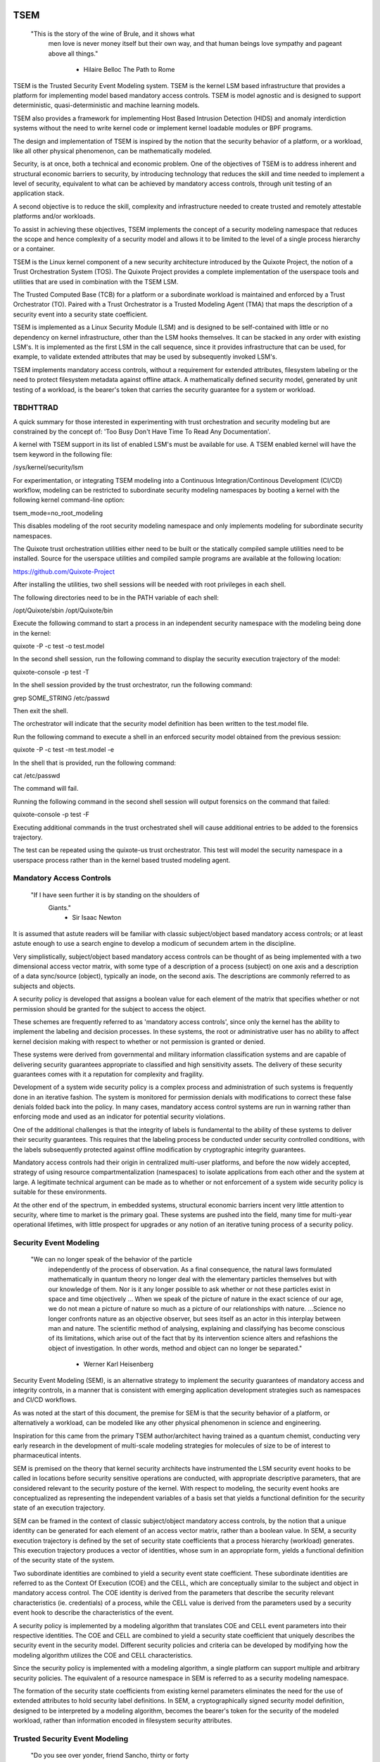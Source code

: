 ====
TSEM
====

	"This is the story of the wine of Brule, and it shows what
	 men love is never money itself but their own way, and
	 that human beings love sympathy and pageant above all
	 things."
				- Hilaire Belloc
				  The Path to Rome

TSEM is the Trusted Security Event Modeling system.  TSEM is the
kernel LSM based infrastructure that provides a platform for
implementing model based mandatory access controls.  TSEM is model
agnostic and is designed to support deterministic, quasi-deterministic
and machine learning models.

TSEM also provides a framework for implementing Host Based Intrusion
Detection (HIDS) and anomaly interdiction systems without the need to
write kernel code or implement kernel loadable modules or BPF
programs.

The design and implementation of TSEM is inspired by the notion that
the security behavior of a platform, or a workload, like all other
physical phenomenon, can be mathematically modeled.

Security, is at once, both a technical and economic problem.  One of
the objectives of TSEM is to address inherent and structural economic
barriers to security, by introducing technology that reduces the skill
and time needed to implement a level of security, equivalent to what
can be achieved by mandatory access controls, through unit testing of
an application stack.

A second objective is to reduce the skill, complexity and
infrastructure needed to create trusted and remotely attestable
platforms and/or workloads.

To assist in achieving these objectives, TSEM implements the concept
of a security modeling namespace that reduces the scope and hence
complexity of a security model and allows it to be limited to the
level of a single process hierarchy or a container.

TSEM is the Linux kernel component of a new security architecture
introduced by the Quixote Project, the notion of a Trust Orchestration
System (TOS).  The Quixote Project provides a complete implementation
of the userspace tools and utilities that are used in combination
with the TSEM LSM.

The Trusted Computed Base (TCB) for a platform or a subordinate
workload is maintained and enforced by a Trust Orchestrator (TO).
Paired with a Trust Orchestrator is a Trusted Modeling Agent (TMA)
that maps the description of a security event into a security state
coefficient.

TSEM is implemented as a Linux Security Module (LSM) and is designed
to be self-contained with little or no dependency on kernel
infrastructure, other than the LSM hooks themselves.  It can be
stacked in any order with existing LSM's.  It is implemented as the
first LSM in the call sequence, since it provides infrastructure that
can be used, for example, to validate extended attributes that may be
used by subsequently invoked LSM's.

TSEM implements mandatory access controls, without a requirement for
extended attributes, filesystem labeling or the need to protect
filesystem metadata against offline attack.  A mathematically defined
security model, generated by unit testing of a workload, is the
bearer's token that carries the security guarantee for a system or
workload.

TBDHTTRAD
=========

A quick summary for those interested in experimenting with trust
orchestration and security modeling but are constrained by the concept
of: 'Too Busy Don't Have Time To Read Any Documentation'.

A kernel with TSEM support in its list of enabled LSM's must be
available for use.  A TSEM enabled kernel will have the tsem keyword
in the following file:

/sys/kernel/security/lsm

For experimentation, or integrating TSEM modeling into a Continuous
Integration/Continous Development (CI/CD) workflow, modeling can be
restricted to subordinate security modeling namespaces by booting a
kernel with the following kernel command-line option:

tsem_mode=no_root_modeling

This disables modeling of the root security modeling namespace and
only implements modeling for subordinate security namespaces.

The Quixote trust orchestration utilities either need to be built or
the statically compiled sample utilities need to be installed.  Source
for the userspace utilities and compiled sample programs are available
at the following location:

https://github.com/Quixote-Project

After installing the utilities, two shell sessions will be needed with
root privileges in each shell.

The following directories need to be in the PATH variable of each shell:

/opt/Quixote/sbin
/opt/Quixote/bin

Execute the following command to start a process in an independent
security namespace with the modeling being done in the kernel:

quixote -P -c test -o test.model

In the second shell session, run the following command to display the
security execution trajectory of the model:

quixote-console -p test -T

In the shell session provided by the trust orchestrator, run the
following command:

grep SOME_STRING /etc/passwd

Then exit the shell.

The orchestrator will indicate that the security model definition has
been written to the test.model file.

Run the following command to execute a shell in an enforced security
model obtained from the previous session:

quixote -P -c test -m test.model -e

In the shell that is provided, run the following command:

cat /etc/passwd

The command will fail.

Running the following command in the second shell session will output
forensics on the command that failed:

quixote-console -p test -F

Executing additional commands in the trust orchestrated shell will
cause additional entries to be added to the forensics trajectory.

The test can be repeated using the quixote-us trust orchestrator.
This test will model the security namespace in a userspace process
rather than in the kernel based trusted modeling agent.

Mandatory Access Controls
=========================

	"If I have seen further it is by standing on the shoulders of
	 Giants."
				- Sir Isaac Newton

It is assumed that astute readers will be familiar with classic
subject/object based mandatory access controls; or at least astute
enough to use a search engine to develop a modicum of secundem artem
in the discipline.

Very simplistically, subject/object based mandatory access controls
can be thought of as being implemented with a two dimensional access
vector matrix, with some type of a description of a process (subject)
on one axis and a description of a data sync/source (object),
typically an inode, on the second axis.  The descriptions are
commonly referred to as subjects and objects.

A security policy is developed that assigns a boolean value for each
element of the matrix that specifies whether or not permission should
be granted for the subject to access the object.

These schemes are frequently referred to as 'mandatory access
controls', since only the kernel has the ability to implement the
labeling and decision processes.  In these systems, the root or
administrative user has no ability to affect kernel decision making
with respect to whether or not permission is granted or denied.

These systems were derived from governmental and military information
classification systems and are capable of delivering security
guarantees appropriate to classified and high sensitivity assets.  The
delivery of these security guarantees comes with it a reputation for
complexity and fragility.

Development of a system wide security policy is a complex process and
administration of such systems is frequently done in an iterative
fashion.  The system is monitored for permission denials with
modifications to correct these false denials folded back into the
policy.  In many cases, mandatory access control systems are run in
warning rather than enforcing mode and used as an indicator for
potential security violations.

One of the additional challenges is that the integrity of labels is
fundamental to the ability of these systems to deliver their security
guarantees.  This requires that the labeling process be conducted
under security controlled conditions, with the labels subsequently
protected against offline modification by cryptographic integrity
guarantees.

Mandatory access controls had their origin in centralized multi-user
platforms, and before the now widely accepted, strategy of using
resource compartmentalization (namespaces) to isolate applications
from each other and the system at large.  A legitimate technical
argument can be made as to whether or not enforcement of a system wide
security policy is suitable for these environments.

At the other end of the spectrum, in embedded systems, structural
economic barriers incent very little attention to security, where time
to market is the primary goal.  These systems are pushed into the
field, many time for multi-year operational lifetimes, with little
prospect for upgrades or any notion of an iterative tuning process of
a security policy.

Security Event Modeling
=======================

	"We can no longer speak of the behavior of the particle
	 independently of the process of observation. As a final
	 consequence, the natural laws formulated mathematically in
	 quantum theory no longer deal with the elementary particles
	 themselves but with our knowledge of them. Nor is it any
	 longer possible to ask whether or not these particles exist in
	 space and time objectively ... When we speak of the picture of
	 nature in the exact science of our age, we do not mean a
	 picture of nature so much as a picture of our relationships
	 with nature.  ...Science no longer confronts nature as an
	 objective observer, but sees itself as an actor in this
	 interplay between man and nature. The scientific method of
	 analysing, explaining and classifying has become conscious of
	 its limitations, which arise out of the fact that by its
	 intervention science alters and refashions the object of
	 investigation. In other words, method and object can no longer
	 be separated."
				- Werner Karl Heisenberg

Security Event Modeling (SEM), is an alternative strategy to implement
the security guarantees of mandatory access and integrity controls, in
a manner that is consistent with emerging application development
strategies such as namespaces and CI/CD workflows.

As was noted at the start of this document, the premise for SEM is
that the security behavior of a platform, or alternatively a workload,
can be modeled like any other physical phenomenon in science and
engineering.

Inspiration for this came from the primary TSEM author/architect
having trained as a quantum chemist, conducting very early research in
the development of multi-scale modeling strategies for molecules of
size to be of interest to pharmaceutical intents.

SEM is premised on the theory that kernel security architects have
instrumented the LSM security event hooks to be called in locations
before security sensitive operations are conducted, with appropriate
descriptive parameters, that are considered relevant to the security
posture of the kernel.  With respect to modeling, the security event
hooks are conceptualized as representing the independent variables of
a basis set that yields a functional definition for the security state
of an execution trajectory.

SEM can be framed in the context of classic subject/object mandatory
access controls, by the notion that a unique identity can be generated
for each element of an access vector matrix, rather than a boolean
value.  In SEM, a security execution trajectory is defined by the set
of security state coefficients that a process hierarchy (workload)
generates.  This execution trajectory produces a vector of identities,
whose sum in an appropriate form, yields a functional definition of
the security state of the system.

Two subordinate identities are combined to yield a security event
state coefficient.  These subordinate identities are referred to as
the Context Of Execution (COE) and the CELL, which are conceptually
similar to the subject and object in mandatory access control.  The
COE identity is derived from the parameters that describe the security
relevant characteristics (ie. credentials) of a process, while the
CELL value is derived from the parameters used by a security event
hook to describe the characteristics of the event.

A security policy is implemented by a modeling algorithm that
translates COE and CELL event parameters into their respective
identities.  The COE and CELL are combined to yield a security state
coefficient that uniquely describes the security event in the security
model.  Different security policies and criteria can be developed by
modifying how the modeling algorithm utilizes the COE and CELL
characteristics.

Since the security policy is implemented with a modeling algorithm, a
single platform can support multiple and arbitrary security policies.
The equivalent of a resource namespace in SEM is referred to as a
security modeling namespace.

The formation of the security state coefficients from existing kernel
parameters eliminates the need for the use of extended attributes to
hold security label definitions.  In SEM, a cryptographically signed
security model definition, designed to be interpreted by a modeling
algorithm, becomes the bearer's token for the security of the modeled
workload, rather than information encoded in filesystem security
attributes.

Trusted Security Event Modeling
===============================

	"Do you see over yonder, friend Sancho, thirty or forty
	 hulking giants?  I intend to do battle with them and slay
	 them."
				- Don Quixote

In TSEM, the modeling algorithm is implemented in an entity known as a
Trusted Modeling Agent (TMA), in a 'trusted' environment where
modeling is immune from modification or alteration by any activity on
the platform or in a workload.  The notion of a TMA provides a
framework for such things as next generation security co-processors
that extend functionality beyond what is defined by the concept of a
Trusted Platform Module (TPM).

In addition to providing an attestation of an execution trajectory, a
TMA, in contrast to a TPM, has the ability to advise an operating
system on whether or not an event being modeled is consistent with the
security model that is being enforced.  In this manner, it introduces
a prospective rather than a retrospective trust model.

TSEM is designed to support Trust Orchestration Systems (TOS).  In a
TOS, the trust orchestrators are supervisory programs that run
workloads in independent security modeling namespaces , enforcing a
workload specific security model.  Each trust orchestrator is paired
with a 'trusted partner TMA', known as a Sancho, that implements the
workload specific modeling algorithm.

The root of trust for a security modeling namespace is based on where
the TMA instance is implemented.  As an example, the Quixote TOS
implementation currently offers orchestrators for the following TMA
execution localities:

- Kernel.

- Userspace process.

- SGX enclave.

- Xen stub domain.

- Micro-controller.

This partitioning of trust results in the concept of security modeling
namespaces being referred to as internally or externally modeled.  A
TMA implementation run in the kernel is referred to as an internally
modeled namespace; TMA's run outside of the kernel are referred to as
an externally modeled namespace.

The TMA, regardless of locality, is responsible for processing the
characteristics that describe a security event, computing the identity
for the COE and CELL and then combining these two identities to create
a security state coefficient.  With respect to modeling theory, the
coefficient is a task specific value representing the event in a
security model.

TSEM is dispassionate with respect to the type of algorithm that is
implemented.  The processing of the security event characteristics and
their conversion to security coefficients, is driven by the security
model/policy that will be implemented for the workload.  The
architecture is designed to support security modeling algorithms that
are either deterministic or embrace approximations, stochastic
inference and machine learning algorithms in response to specific
workload, platform or device requirements.

A security model, to be enforced by a trust orchestrator, is
implemented by providing the TMA with a set of security state
coefficients that are to be observed.  A TMA processes the
characteristics of a security event and converts the characteristics
to a security state coefficient that is evaluated against the
coefficients provided to the TMA as the reference security model for a
workload.

A security event that translates to one of the provided 'good'
coefficients, will cause the TMA to indicate to the trust orchestrator
that the process is to be allowed to run as a trusted process.  A
security event that does not map to a known good coefficient, results
in the trust orchestrator designating that the process be labeled as
an untrusted process.

Trust orchestrators and their associated TMA's, are designed to
support signed security models.  This results in the elimination of
the requirement to verify or appraise extended attributes and other
measures currently required to protect labeled security systems or
filesystem metadata against offline attacks.

The use of a cryptographic hash function to generate the security
coefficient results in the definition of very specific security
behaviors, that are sensitive to any variation in their
characteristics.  Any offline modifications to files will result in a
coefficient that is inconsistent with a signed model provided to a
TMA.

In order to support the development of TSEM based security models, a
TMA is designed to run in one of the following three modes:

- Free modeling.

- Sealed.

- Enforcing.

In a free modeling configuration, the TMA adds the security state
coefficient for the characteristics of a security event to the current
set of known good states.  In addition, the description of the
security event is retained as a member of the security execution
trajectory for the model.  This mode is used, in combination with unit
testing of a workload, to generate a security model for subsequent
enforcement.

Placing a TMA in 'sealed' mode implies that any subsequent security
coefficients, that do not map into a known security state, are to be
considered 'forensic' violations to the security state of the model.

This mode is designed to provide the ability to either fine tune a
model or provide early warning of a potential attempt to subvert the
security status of a workload.  The characteristics of the violating
event are registered in the forensics trajectory of the model for use
in subsequent evaluation of the violating event and/or model
refinement.

Placing a TMA model in 'enforcing' status implies that the model is in
a sealed state and any subsequent violations to the model will result
in the violating process being placed in untrusted status and a
permissions violation returned to the task invoking the security
event.

Process and Platform Trust Status
=================================

A fundamental concept in TSEM is the notion of providing a precise
definition for what it means for a platform or workload to be trusted.
A trusted platform or workload is one where there has not been an
attempt by a process to execute a security relevant event that does
not map into a known security state coefficient.

The process trust status is a characteristic of the process that is
passed to any subordinate processes that are descendants of that
process.  Once a process is tagged as untrusted, that characteristic
cannot be removed from the process.  In a 'fruit from the poisoned
vine' paradigm, all subordinate processes created by an untrusted
process are untrusted as well.

On entry into each TSEM security event handler, the trust status of a
process is checked before an attempt to model the event is made.  An
attempt to execute a security event by an untrusted process will cause
the event, and its characteristics, to be logged.  The return status
of the hook will be determined by the enforcement state of the model.
A permission denial is only returned if the TMA is running in
enforcing mode.

If the platform running the TSEM LSM has a TPM, the hardware aggregate
value is computed at the time that TSEM is initialized.  This hardware
aggregate value is the linear extension sum over Platform
Configuration Registers (PCR's) 0 through 7.  This is the same
aggregate value that is computed by the Integrity Measurement
Architecture (IMA) and is the industry standard method of providing an
evaluation measurement of the hardware platform state.

Internally modeled namespaces have the hardware aggregate measurement
included as the first event in the security model.  Externally modeled
namespaces export the hardware aggregate value to the TMA for
inclusion as the first event of the model maintained by the external
TMA.

The root security model extends each security state coefficient into a
PCR.  The default PCR is 11 but is configurable through the kernel
compilation configuration process.  The use of a separate PCR from IMA
allows hardware based TSEM measurements to coexist with IMA
measurement values.  This hardware measurement value is designed to
allow attestation to the hardware state that the root model is running
in.

TSEM is designed to support a philosophy where the root security
modeling namespace will be a minimum Trusted Computing Base
implementation that will only be running trust orchestrators and any
other infrastructure needed to support running workloads in
subordinate security namespaces.

The subordinate security modeling namespaces are designed to decrease
model complexity in order to support a single functional value
describing the 'known good' security state of a subordinate security
workload.  Subordinate security modeling namespaces are
non-hierarchical, ie. a security modeling namespace cannot itself
parent an additional security modeling namespace.

The Linux TSEM Implementation
=============================

	"Sometimes the questions are complicated and the answers are
	 simple."
				- Dr. Seuss

The Linux TSEM implementation is deliberately simplistic and consists
of the following two generic components:

- Security modeling namespace and security event export functionality.

- Internal trusted modeling agent implementation.

The security modeling namespace and export functionality is designed
to be generic infrastructure that allows security namespaces to be
created that are either internally or externally modeled.  The TSEM
implementation does not pose any constraints on what type of modeling
can or should be implemented in these namespaces.

On the theory that security event handlers represent all of the
security relevant action points in the kernel, any security or
integrity model can be implemented using the TSEM infrastructure.

For example, a basic file integrity model could be implemented by a
TMA that maps the digests of files accessed, or mapped executable, by
the root user as the security state coefficients.  The Quixote
userspace tools has an example of such a model implemented as a TSEM
loadable module.

A primary intent of the Linux TSEM implementation is to provide a
generic method for implementing security policy in userspace rather
than the kernel.  This is consistent with what has been the historic
understanding in Linux architecture, that policy decisions should be
delegated, when possible, to userspace rather than to kernel based
implementations.

The model is extremely simplistic; a TMA interprets a security event
and its characteristics and advises whether or not the kernel should
designate the process as trusted or untrusted after event processing
is complete.

The following sections discuss various aspects of the infrastructure
used to implement this architecture.

Internal vs external modeling
-----------------------------

When a TSEM security modeling namespace is created, a designation is
made as to whether the namespace is to be internally or externally
modeled.

In an internally modeled namespace, the security event handlers pass the
event type and its characteristics to the designated internal trusted
modeling agent.  The agent provides the permission value for the
security event handler to return as the result of the event and sets
the trust status of the process executing the event.

In an externally modeled namespace, the event type and parameters are
exported to userspace for processing by a trust orchestrator with an
associated TMA.  The trust orchestrator communicates the result of the
modeling back to the kernel to support the setting of the process
trust status.

The exception to this model are for security event handlers that are
called in atomic, ie. non-sleeping context.  The export of these
security event descriptions are done asynchronously in order to avoid
having the TSEM implementation attempt to sleep in atomic context
while the userspace trust orchestrator is scheduled for execution.

It is up to the trust orchestrator and its security policy to
determine how it handles events that violate the security model being
enforced in this model.  The Quixote trust orchestrators shut down the
entire workload running in the security namespace if an asynchronously
modeled event violates the security model being enforced and the model
is running in enforcing mode.

Internally modeled domains are able to provide immediate interception
and modification of the trust status of a process that is violating
the security model.  This has implications for the root security
namespace that is running on a system with a TPM, since the security
event coefficients are logged to the Platform Configuration Register
that is being used by TSEM.

Issuing the TPM transaction would cause the process to attempt to
sleep while it waits for the TPM command to complete.  In order to
address this issue, the TPM transactions are deferred to an ordered
workqueue for execution.  The use of an ordered workqueue maintains
the time dependency of the security coefficients being registered.

In order to handle modeling of security events in atomic context, the
TSEM implementation maintains caches (magazines) of structures that
are needed to implement the modeling and export of events.  The size
of this cache can be configured independently for each individual
security modeling namespace that is created.  The default
implementation is for a cache size of 32 for internally modeled
namespaces and 128 for externally modeled namespaces.

By default the root security namespace uses a cache size of 128.  This
value can be configured by the 'tsem_cache' kernel command-line
parameter to an alternate value.

Trust Orchestrator/Process authentication
~~~~~~~~~~~~~~~~~~~~~~~~~~~~~~~~~~~~~~~~~

The process identifier values (PID's) that are exported in the
security event descriptions are the unique global PID values, not the
value as seen through the lens of a PID namespace.

PID values are, by default, not considered to be a stable identifier
between the kernel and userspace.  In the case of TSEM external
modeling, the threat model for a namespace is whether or not an
adversarial process, running in either the root security modeling
namespace or another subordinate security modeling namespace, can kill
a process that is being orchestrated and substitute an alternate
process with an identical PID value.

The suggested threat model would be that the orchestrator would set
the trust status of the adversarial process rather than the one that
had emitted the security event characteristics.  The threat interval
is the latency time required for the processing of the security event
description by the trust orchestrator and its associated TMA.

Exploiting this theoretical race is extremely complex and requires an
in depth understanding of the TSEM architecture.  Rather than discuss
the conditions that must be met and their implications, this
discussion will first focus on the generic threat model and its
generic utility to an adversary followed by a treatment of the
mechanisms that TSEM implements in order to mitigate this threat.

In short, a process in an adversarial security modeling namespace
would want to execute security events that are barred from its
security model with the hope of having them approved by an alternate
namespace.

A process waiting for the external modeling of a security event
description can only be placed back into run state by two methods:
reception of a fatal signal or the TRUST_PENDING status bit being
cleared from its TSEM specific task control structure by a trust
orchestrator.

If a process being evaluated receives a fatal signal, its trust status
will be set to untrusted and an error will be returned to the trust
orchestrator.  The error would cause a trust violation to be
registered for the workload.  In addition, the evaluation of the event
would be terminated, so a replacement process would not receive an
incorrect trust assessment for an event that was initiated by its
predecessor.

The second issue that limits the utility of a PID substitution attack
is that from the point of substitution forward it would place the
replacement process in the context of the security model that the
trust orchestrator is enforcing.  As a result, a substituted process
would not be allowed to exhibit any security behaviors inconsistent
with the model being enforced.

If an attempt to exploit this race would be considered, an adversarial
process would have to force the termination of a process in the target
namespace and then fork and exit a process a sufficient number of
times in order to have a process under its control match the PID value
of the process that was waiting for an orchestration response.

Measured modeling latency times for a trust orchestrator running the
deterministic Quixote TMA in userspace, on current generation x86_64
hardware, averages 170 micro-seconds.  In a worst case scenario from
the perspective of an adversary, there would be a need to force the
termination of the target process and then fork and execute a
sufficient number of times to force the PID collision during this time
interval.

As a generic protection, TSEM in the tsem_task_kill() handler, blocks
the notion of 'cross-model' signals, ie. a signal originating from an
external security modeling namespace.  This would require the
adversary to reliably force a process termination through a mechanism
other than signaling, for example, through the OOM killer whose signal
transmission would not be blocked by this policy control.

When a subordinate security modeling namespace is created, the id
number of the namespace is registered in the tsem_task structure of
the trust orchestrator that is creating the namespace.  The TSEM
driver will refuse to honor control plane requests affecting the trust
status of a process whose trust orchestrator security namespace id
does not match the namespace identifier of the process that it is
being asked to act on.

As an additional protection, TSEM uses an authentication strategy that
allows a process running in a security modeling namespace to verify
that a control request is coming from the trust orchestrator that
initiated the namespace the process is running in.  As part of the
setup of a security modeling namespace, a trust orchestrator is
required to provide an ASCII hexadecimally encoded authentication key
that matches the length of a digest value of cryptographic hash
function being used to generate security state coefficient in the
security modeling namespace.  This authentication key must be provided
by the trust orchestrator for every subsequent control plane request.

The process that is being transferred to a subordinate security
modeling namespace generates a second random key that is hashed with
the authentication key provided by the trust orchestrator, using the
hash function that has been defined for the security namespace.  The
resultant digest value is compared to a list of authentication keys
for all currently executing namespaces.  The selection of the second
random key is repeated until a globally unique key is generated.

This randomly generated authentication key is stored in the tsem_task
structure of the process and propagated to any subsequent processes
that are created in the namespace.  The hash product of this key and
the orchestration authentication key, ie. the globally unique key, is
placed in the tsem_task control structure of the orchestration
process.

When a control plane request is received, the authentication key
provided by the trust orchestrator is used to re-generate an
authentication key based on the randomly generated namespace key held
by the process whose trust status is being updated.  The generated
authentication key is compared to the key in the tsem_task structure
of the process issuing the orchestration call.  The control plane will
refuse to honor a control plane request if the call specific key that
is generated does not match the key generated at the time the security
namespace was created.

Event modeling
--------------

The generation of security state coefficients is a functional process
that uses a cryptographic hash function for the creation of the
individual identity mappings that contribute to the generation of the
security state coefficient.

TSEM can use any cryptographic hash function available to the Linux
kernel for this purpose.  The hash function to be used for a security
modeling namespace is specified as a parameter to the namespace
creation process.

By default, the root security namespace uses sha256.  This value can
be modified through the tsem_digest kernel command-line parameter.

Since TSEM is active before the kernel has the ability to load
modules, the root modeling domain must be a cryptographic hash
function that is statically compiled into the kernel.  By default the
TSEM configuration selects for the presence of the sha256 hash
function.

TSEM security event modeling is based on the following functional
definition for a security event coefficient:

Coeff = HF(HF(EVENT_ID) || PTASK_ID || TASK_ID || HF(COE) || HF(CELL))

	Where:
		Coeff	 = A security state coefficient that is equal
			   in length to the digest value of the
			   cryptographic hash function in use for the
			   security modeling namespace.

		HF	 = Security namespace specific hash function.

		||       = Concatenation operator.

		EVENT_ID = The ASCII name of event.

		PTASK_ID = The TASK_ID of the parent process of the
			   process represented by TASK_ID.

		TASK_ID  = The process specific identity of the
			   executable code that is calling the security
			   event handler.

		COE      = Characteristics of the context of execution
			   of the event.

		CELL	 = Characteristics of the LSM event that is being
			   modeled.

Workload or platform specific security state coefficient definitions
are generated by a TMA, using the COE or CELL characteristics that are
considered relevant for the model being implemented.  These
coefficients are used to determine whether or not an event should lead
to the process being considered trusted or untrusted.

The TASK_ID component of the function above is important with respect
to the generation of the security state coefficients.  The notion of a
task identity serves to link the concepts of system integrity and
security access control.

The TASK_ID is defined by the following function:

TASK_ID = HF(HF(EVENT) || PTASK_ID || NULL_ID || HF(COE) || HF(CELL))

	Where:
		TASK_ID	  = The executable identity of the process
			    expressed as a digest value of length
			    equal to the cryptographic hash function
			    the security modeling namespace is using.

		HF	  = Security namespace specific hash function.

		||        = Concatenation operator.

		EVENT	  = The string "bprm_committed_creds".

		PTASK_ID  = The TASK_ID of the parent process of the
			    process whose TASK_ID is being generated.

		NULL_ID	  = A buffer of null bytes equal to the digest
			    size of the hash function being used for
			    the namespace.

		COE	  = Characteristics of the context of execution
			    calling the bprm_committed_creds LSM hook.

		CELL	  = The characteristics of the file provided
			    by the linux_binprm structure passed to
			    the security_bprm_committed_creds handler.

An attentive reader will quickly conclude, correctly, that the TASK_ID
function generates an executable specific security coefficient for the
bprm_committed_creds security hook.  The generative function for the
TASK_ID is the same as the standard security state coefficient; with
the exception that the task identity is replaced with a 'null id',
consisting of the number of null bytes in the digest size of the
namespace specific hash function.

One of the CELL characteristics used in the computation of the task
identity is the digest of the executable file.  Modifying an
executable, or attempting to execute a binary not considered in the
security model, will result in an alteration of the task identity that
propagates to the generation of invalid state coefficients.

The task identity is saved in the TSEM specific task structure and is
used to compute the state coefficients for any security events that
the task subsequently executes.  As noted in the previous paragraph,
incorporating the TASK_ID into the computation of security state
coefficients results in the security state coefficient values becoming
specific to the corpus of executable code that initiated a process.
This affords a very high degree of specificity with respect to the
security models that can be implemented.

As was demonstrated in the TBDHTTRAD section, in contrast to standard
digest based controls, TSEM will discriminate the following commands
as different events/coefficients in a security model:

cat /etc/shadow

grep something /etc/shadow

while read input
do
	echo $input;
done < /etc/shadow

An important, and perhaps subtle issue to note, is how these events
result in the change of process trust status.  In the first two cases,
if access to the /etc/shadow file is not permitted by the operative
security model, the cat and grep process will become untrusted.

In the third example, the shell process itself would become untrusted.
This would cause any subsequent attempts to execute a binary to be
considered untrusted events, even if access to the binary is a
permitted coefficient in the model.

The integration of the PTASK_ID in the generation of the security
state coefficients causes the coefficients to be dependent on the
chain of execution of executable code.  This concept generates
extremely specific security coefficients that yield the high
sensitivity of TSEM based security models.

For example, consider the following chain of execution:

init/systemd -> sshd -> bash

init/systemd -> getty -> bash

Even if the COE characteristics (credentials) of the two bash
processes are identical, the security coefficients generated by the
two bash shells will be different.  This is secondary to the fact that
the TASK_ID of the two bash processes will be different by virtue of
the fact that the first bash process will have a PTASK_ID that
represents the TASK_ID of the ssh process, while the second process
will have a PTASK_ID that represents the TASK_ID of the getty process.

This generative functions provides a framework for modeling that
yields very precise tracking of security relevant events.  This is
significant with respect to detecting and addressing adversarial
techniques such as Living Off The Land (LOTL).

Since the modeling operates at the level of a mandatory security
control, these permission denials would occur even if the process is
running with classic root privilege levels.  This is secondary to the
notion that security and trust status are invested in the trust
orchestrator and ultimately the TMA.

From a hardware perspective, this is important with respect to the
notion of a TMA being a model for a successor to the TPM.  From a
system trust or integrity perspective, a TPM is designed to provide a
retrospective assessment of the actions that have occurred on a
platform.  A verifying party uses the TPM event log and a PCR based
summary measurement, to verify what actions have occurred on the host,
in order to allow a determination of whether or not the platform
should be 'trusted'.

In contrast, a TSEM/TMA based system enforces, on a real time basis,
that a platform or workload remains in a trusted state.  Security
relevant actions cannot be conducted unless the TMA authorizes the
actions as being trusted.

This is particularly important with respect to embedded systems.  A
TPM based architecture would not prevent a system from having its
trust status altered.  Maintaining the system in a trusted state would
require attestation polling of the system, and presumably, executing
actions if the platform has engaged in untrusted behavior.

Conversely, a trust orchestrated software implementation enforces that
a system or workload remain in a security/trust state that it's
security model was unit tested to.

Security model functional definitions
-------------------------------------

Previously, classic trusted system implementations supported the
notion of the 'measurement' of the system.  The measurement is the
value of a linear extension function of all the security relevant
actions recorded by a trust measurement system such as IMA.

In TPM based trust architectures, this measurement is maintained in a
PCR.  A measurement value is submitted to the TPM that extends the
current measurement using the following formula:

MEASUREMENT = HF(CURRENT || NEW)

	Where:
		MEASUREMENT = The new measurement value to be maintained
			      in the register for the system.

		HF	    = A cryptographic hash function supported
			      by the TPM device.

		||	    = Concatenation operator.

		CURRENT     = The current measurement value.

		NEW	    = A new measurement value to be added to
			      the current measurement.

The use of a cryptographic function produces a non-commutative sum
that can be used to verify the integrity of a series of measurements.
With respect to security modeling theory, this can be thought of as a
'time-dependent' measurement of the system.  Stated more simply, the
measurement value is sensitive to the order in which the measurements
were made.

In systems such as IMA, the measurement value reflects the sum of
digest values of what are considered to be security critical entities,
most principally, files that are accessed or memory that is mapped
executable, based on various policies.

In TSEM based TMA's, the measurement of a security modeling namespace
is the sum of the unique security state coefficients generated by the
security model being enforced.  As previously noted, on systems with a
TPM, the root security modeling namespace measurement is maintained by
default in PCR 11 or the PCR that was selected at kernel configuration
time.

The challenge associated with classic integrity measurements is the
time dependent nature of using a non-commutative summing function.
The almost universal embrace of SMP based hardware architectures, in
addition to standard kernel task scheduling issues, makes the
measurement values non-deterministic.  This requires a verifying party
to evaluate an event log, verified by a measurement value, to
determine whether or not the system is in a security appropriate or
trusted state.

TSEM addresses this issue by implementing a strategy designed to
produce a single functional value that represents the functional
security state of a model.  This allows a TMA to attest to the
trust/security status of a platform or workload by signing this
singular value and presenting it to a verifying party.

In TSEM nomenclature, this functional value is referred to as the
'state' of the model.  The attestation model is to use trust
orchestrators to generate the state value of a workload by unit
testing.  This state value can be packaged with a utility or container
to represent a summary trust characteristic that can be attested by a
TMA, eliminating the need for a verifying partner to review and verify
an event log.

TMA's implement this architecture by maintaining a single instance
vector of the set of unique security state coefficients that have been
experienced in a security modeling namespace.  The state measurement
is generated by sorting the security state coefficient vector in
big-endian hash format and then generating a standard linear extension
measurement over this new vector.

Any security event that generates an associated state coefficient that
is not in the model will resulted in a perturbed state function value.
That perturbed value would be interpreted by a verifying party as an
indication of an untrusted system.

Since the TMA maintains the security event descriptions in time
ordered form, the option to provide a classic event log and
measurement are preserved and available.  Extensive experience in the
development of TSEM modeled systems has demonstrated the superiority
of state value interpretation over classic measurement schemes.

A TMA may choose to incorporate a 'base nonce' into a security model
that it is implementing, this base nonce is designed to serve in a
manner similar to an attestation nonce.  If used, the trust
orchestrator is responsible for negotiating a random base nonce with a
verifying party at the time of initialization of a security modeling
namespace and providing it to the TMA.

The TMA uses the base nonce to extend each security event coefficient
that is generated by the model.  This causes the state and measurement
values of the model to become dependent on this base nonce, a process
that can be used to defeat a replay attack against the security model.

Control plane
-------------

Both primary functions of TSEM: security modeling namespace management
and the internal TMA modeling implementation, are controlled by
pseudo-files in the securityfs filesystem.  The following directory
is the top level implementation directory for the TSEM control plane:

/sys/kernel/security/tsem

The following file in the kernel source tree documents, in detail,
the interfaces provided by the filesystem:

Documentation/ABI/testing/tsem

This filesystem is primarily intended for use by trust orchestrators
to create and manage security modeling namespaces.

The files are process context sensitive.  Writing to the control file,
or reading from the informational files, will act on or reference the
security modeling namespace that the accessing process is assigned to.

The following files are provided in the root directory of the TSEM
control plane and implement global controls for the TSEM LSM:

	aggregate
	id
	control

The 'aggregate' file is used by trust orchestrators for internally
modeled namespaces to obtain the hardware measurement value for
inclusion in a security model.  A trust orchestrator for an externally
modeled namespace capture this value as the first event generated by a
security modeling namespace.

The 'id' file is used to determine the security modeling namespace
that the process is running in.  The namespace id value of 0 is
reserved for the root security modeling namespace, a non-zero value
indicates that the process is running in a subordinate security
modeling namespace.

The TSEM implementation is controlled by the only writable file, which
is the 'control' file.

The following keywords are used by trust orchestrators to place the
process writing to the file in an internally or externally modeled
security namespace:

	internal
	external

Each argument accepts key=value pairs that configure the namespace.
The following key values are currently accepted:

	model
	nsref
	digest
	cache
	key

The 'model' keyword takes as an argument the name of a loadable module
that will be used to implement the event processing for a security
modeling namespace.  If the module has not already been loaded, TSEM
will attempt to dynamically load the module.  If the standard practice
is followed of using the KBUILD_MODNAME CPP define to set the name of
the security model, the argument to the model keyword will be that
name, a value that will match the name that is displayed by the lsmod
command.  It should be noted that there is no requirement that the
security model name match the name of the module generated by the
build process.

The 'nsref' keyword takes one of the following two values:

	initial
	current

The initial argument indicates that the UID/GID values for the COE and
CELL characteristics are derived from the initial user namespace.
This is the default characteristic if the nsref key is not specified.

The current argument indicates that the UID/GID values are derived
from the user namespace that the process is running in, when the
request is made to model an event.

The 'digest' keyword is used to specify the cryptographic hash
function that is to be used to create the functional values for the
security state coefficients for the namespace.  The value to this
keyword is the name by which the hash function is defined by the
cryptographic API in the kernel.

Examples of suitable strings are as follows:

	sha256
	sha3-256
	sm3

Definitions for the names of the cryptographic hashes can be found in
the source files for the various cryptographic hash functions in the
'crypto' directory of the Linux source tree.

The 'cache' keyword is used to specify the size of the caches used to
hold pointers to data structures used for the internal modeling of
security events or the export of the security event to external trust
orchestrators.  These pre-allocated structures are used to service
security event hooks that are called while the process is running in
atomic context and thus cannot sleep in order to allocate memory.

The argument to this keyword is a numeric value specifying the number
of structures that are to be held in reserve for the namespace.

By default the root security modeling namespace and externally modeled
namespaces have a default value of 128 entries.  An internally modeled
namespace has a default value of 32 entries.  The size requirements of
these caches can be highly dependent on the characteristics of the
modeled workload and may require tuning to the needs of the platform
or workload.

The structures that are used by security events generated in atomic
context are replenished by work requests submitted to the high
priority system workqueue.  The refill latency will also affect the
magazine sizes that are needed.

The 'key' keyword is used to specify the authentication key that is to
be used to support the authentication of trust control requests from a
trust orchestrator to processes running in a security modeling
namespace.  The argument to this keyword is the ASCII base16
representation of the key that is to be used.  The length of the key
must be equal to the length of the ASCII base16 representation of the
digest value of the cryptographic digest function defined for the
security modeling namespace.

The following keywords and arguments are used by trust orchestrators
to set the trust status of a process after the processing of a
security event by an external TMA:

	trusted pid=PID key=HEXID
	untrusted pid=PID key=HEXID

	PID is the process identifier that is provided to the TMA in
	the security event description.  HEXID is the base16 ASCII
	representation of the authentication key that the security
	modeling namespace was configured with when the namespace was
	created.  The length of the ASCII representation of HEXID must
	equal the size of the base16 ASCII representation of a digest
	value for the cryptographic hash function selected for the
	security modeling namespace.

By default a security modeling namespace runs in free modeling mode.
The modeling mode is changed by writing the following keywords to the
control file:

	seal
	enforce

The seal value is used to specify that any further security state
coefficients are to be considered outside the bounds of a desired
security model.  The security event descriptions that generate these
coefficients will be considered forensics events for the model.

The enforce key is used to specify that invalid security events
generate permission denials as the return value for the LSM security
event handler that generates the invalid events.

The following keyword and argument are used to load a security model
into an internal TMA modeling implementation:

	state value=HEXID

	Where HEXID is the ASCII base 16 representation of a security
	state coefficient that represents a valid security event in
	the model.  The length of the HEXID string must be equal to
	the size of the ASCII base 16 representation of the digest
	value of the cryptographic hash function defined for the
	security modeling namespace.

	After writing a series of state values the trust orchestrator
	writes the 'seal' keyword to the control file to complete
	creation of a security model.

	Writing the 'enforce' keyword to the control file will place
	the defined model in enforcing mode.

	Defining a security model to be enforced will affect the
	output of the 'trajectory' file.  The 'trajectory' file will
	have no event descriptions for a sealed model, since the event
	description list is only populated when a new state
	coefficient is added to the model.

	In a sealed model the security event descriptions will be
	surfaced in the 'forensics' file instead to indicate they are
	violations against the security model being enforced.

	Since the state state coefficients are generated with a
	cryptographic hash function, the first pre-image resistance
	characteristics of the function prevents a security model
	description from disclosing information, a-priori, about the
	desired characteristics of the workload.

The following keyword and argument is used to set a base nonce for the
internal TMA:

	base value=HEXID

	Where HEXID is the ASCII base 16 representation of a value
	that each security state event mapping is to be extended with
	before being committed as a security state coefficient value
	for the model.  The size of the HEXID string must equal the
	size of the ASCII base 16 representation of a digest value of
	the cryptographic hash function defined for the security
	modeling namespace.

The following keyword and argument is used to create a file digest
pseudonym for the internal TMA:

	pseudonym value=HEXID

	Where HEXID is the ASCII base 16 representation of a file
	digest pseudonym that is to be maintained by the model.  See
	the ABI documentation for how the argument to this verb is
	generated.
	
	The size of the HEXID string must equal the size of the ASCII
	base 16 representation of a digest value of the cryptographic
	hash function defined for the security modeling namespace.

The following keyword is used to lock the current TSEM modeling
configuration:

	lock

This command is only valid when loadable module support is available
in the kernel.  When executed this command blocks any further TSEM
models from being registered.  In addition the reference count on all
currently registered modeling modules is increased so that it is not
possible to remove currently loaded modules.

The following two directories are implemented in the top level TSEM
control directory in order to support interfaces to internally and
externally modeled namespaces:

	external_tma
	internal_tma

The external_tma directory holds a file, that is created when the
request to create an externally modeled namespace is made.  The filename
is the ASCII base 10 representation of the id number of the security
modeling namespace.  The descriptions for security events that occur
in the context of the namespace are exported in JSON format through
this file to the external trust orchestrator that is controlling the
security modeling namespace.

The internal_tma directory is a container directory that holds
directories for the control of each internal TMA that is implemented
in the kernel.

There is currently only a single kernel based TMA that is managed
through the following directory:

/sys/kernel/security/tsem/internal_tma/model0

The following files are implemented for this model:

	measurement
	state

	trajectory
	trajectory_coefficients
	trajectory_counts

	forensics
	forensics_coefficient
	forensics_counts

The 'measurement' file outputs the classic linear extension value of
the security state coefficients that are generated in the context of
the security modeling namespace.  This value is time dependent and can
be used to verify the order of the security events that occurred in
the model.

The 'state' file outputs the time independent functional value of
security state of the security modeling namespace.  This value and its
generation and motivation are discussed in the 'Security model
functional definitions' section of this document.

The 'trajectory' file outputs the description of each security event
recorded by the model in time dependent form.  The ABI documentation
file contains a complete description of the output that is generated
by this file and the 'forensics' file described below.

The 'trajectory_coefficients' file outputs the set of security state
coefficients in the model.  These coefficients match the entries of
the event descriptions that are output in the 'trajectory' file.

The security state coefficients can be paired with the security state
descriptions with the following shell command, where DIR is the path
to the individual files:

paste DIR/trajectory_coefficients DIR/trajectory

The 'trajectory_counts" file outputs the number of times that each
security state coefficient, output by the 'trajectory_coefficients'
file, has been experienced in the security modeling namespace.  This
value can be used to verify that a security sensitive event has
occurred or for statistical inference as to the anomaly status of an
event.

The 'forensics' file outputs the description of security events that
have occurred when the namespace security model is running in a sealed
state.  These events are useful for characterizing a security
intrusion that has occurred or for refinement of a security model.

The 'forensics_coefficients' file outputs the security state
coefficients that are generated by the forensics events that have
been captured by the model and available through the 'forensics' file.

The 'forensics_counts" file outputs the number of times that each
security state coefficient output by the 'forensics_coefficients' file
has been experienced in the security namespace.  This value can can be
used for statistical inference as to the anomaly status of the
namespace.

Trust orchestrators
===================

In security modeling, the need for a trust orchestrator is embodied in
Heisenberg's reflections on quantum mechanical modeling.  A modeled
system cannot model itself without affecting the functional value of
the security model being implemented.  An external entity is needed to
setup, configure and monitor the state of a modeled system, in a
manner that does affect the state of the modeled system itself.

After creating and configuring a security modeling namespace, the
orchestrator is responsible for executing and monitoring a process
that is run in the context of the namespace.  The trust orchestrator
is also responsible for providing access to the status of the security
model being implemented by the TMA associated with the orchestrator.

Trust orchestrators for externally modeled namespaces, have an
associated external TMA that is responsible for implementing the
security model for a namespace.  The TMA represents the the root of
trust for the modeled namespace.  The TMA advises the trust
orchestrator as to what the trust status for a process should be set
to, based on the modeling of the security event characteristics that
are presented to it by the trust orchestrator.

In a trust orchestration architecture, secondary to their integral
role in maintaining the trust state of the system, the trust
orchestrators are the highest value security asset running on the
system.  The CAP_MAC_ADMIN capability must be held by a trust
orchestrator in order to access the TSEM control plane.

Trust orchestrators are designed to drop the CAP_MAC_ADMIN capability
before forking the process that will be responsible for launching a
security modeled workload.  This provides an architecture where the
root of trust for the system can be predicated on a small body of well
audited orchestration utilities, that can be linked to a hardware root
of trust implemented by a TPM or a hardware based TMA.

Quixote
=======

	"He is awkward, past his prime and engaged in a task beyond his
	 capacities."
				- Don Quixote's able mount Rocinante

The Quixote Trust Orchestration System, released in concert with TSEM,
is an implementation of a trust orchestration environment that
implements the characteristics described in the previous section.  It
provides all off the basic functionality needed to build and run
security architectures based on TSEM using either internal or external
TMA implementations.

It is anticipated that Quixote would not be the only such system to
take advantage of TSEM.  Given the burgeoning capability set of
systemd, it would be an architecturally valid concept to have systemd,
or other system init equivalents, gain the ability to launch critical
system services in security modeled environments.

Source code, in GIT form, for all Quixote and TSEM components are
available at the Quixote project site:

https://github.com/Quixote-Project

The build of Quixote is somewhat formidable, given that it spans the
range from system programming though SGX programming and into embedded
micro-controller systems.  In order to facilitate experimentation,
Quixote projects binaries statically compiled against MUSL libc, are
provided that have virtually no system dependencies, other than a TSEM
enabled kernel.

Sample utilities
----------------

The Quixote TSEM implementation implements a separate trust
orchestration utility for each TMA environment, nee Sancho partner,
that is supported:

quixote		 -> TMA run in the kernel for internally modeled namespaces.

quixote-us	 -> TMA run in a userspace process.

quixote-xen	 -> TMA run in a Xen based stub domain.

quixote-sgx	 -> TMA run in an SGX enclave.

quixote-export*  -> Utility for exporting security event descriptions.

quixote-mcu**	 -> TMA run in a micro-controller implementation.

* = See discussion below.

Each modeling utility runs in one of two modes: process or container

In process mode, a shell process is run as the workload process in a
security modeling namespace.  This mode is selected with the -P
command-line option.

In container mode, the default, the OCI runc utility is run as the
workload process, with a 'bundle' argument that specifies a directory
that contains a JSON container definition for a directory hierarchy in
the bundle directory.  The /var/lib/Quixote/Magazine directory
contains the bundle directories.

The -c command-line option selects container mode, the argument to the
option specifies the bundle directory for the runc utility.

In order to support the creation of security models, each utility
supports the -o command-line option to specify that a security model
description be output when the modeled workload terminates.  The model
is written to the name of the file supplied via the command-line
option.

If the -t command-line option is also specified, the security
execution trajectory, rather than a model consisting of security state
coefficients, is written to the output file.  This trajectory
represents the description of the security events that were modeled.
This trajectory can be converted to security state coefficients with
the generate-states utility that is provided in the utilities package.

The -m command-line option is used to specify a model that is to be
loaded into the TMA and optionally enforced.  By default, a security
model output with the -o command-line option will place the TMA in a
sealed modeling state.  Any security events that are non-compliant
with the model will be registered as forensics events.

Adding the -e command-line option, with the '-m FILENAME' option, will
cause the loaded model to be enforced.  Any forensic events will cause
a permission denial to be returned to the caller of a TSEM LSM hook
implementation.

The Quixote package also includes the quixote-console utility, for
interrogating the model state of both external and internal TMA's.
The following command-line options request output of the following
characteristics of the model:

-C -> The current execution trajectory coefficient counts.

-E -> The log of denied events.

-F -> The current forensics execution trajectory.

-M -> A definition for the current security model.

-P -> The current security state coefficients.

-S -> The state value of the model.

-T -> The current security execution trajectory.

Executing the utility, without these arguments, will cause a
command-line version of the utility to be presented that takes the
following arguments:

show trajectory

show coefficients

show counts

show forensics

show forensics_coefficients

show forensics_counts

show state

show model

quit

It is important to note that any of the values output, represent the
current state of the model and do not reflect a cumulative model of
the workload.  Capturing a complete workload model requires the use of
the -m command-line option to the trust orchestrators to capture a
model that is representative of the entire execution trajectory of the
workload after it completes.

As an example, the following security model definition represents the
execution and termination of a shell session run on a system with a
hardware TPM:

aggregate de2b9c37eb1ceefa4bcbc6d8412920693d3272f30eb5ba98d51d2f898d620289
state 97b29769580b412fbf55e326a98d6a1b97c6ebf446aaf78ea38c884e954ca5b2
state 7c435854b4fa421175ec0a5d3ca7c156480913d85c03155ea3305afa56c9717d
state 554d9f62693d522c9a43acf40780065f99cea3d67ca629ac4eaab4e22d4e63c2
state 1b228046c4c2e7aa14db9a29fcff6f718f4f852afbfb76c8a45af7bf0485f9ce
state 24fd04b10e2b5016e0061952f3bdea959e0fa80a55ff0f4e8e13f9f72ede7498
state da6038511db71b08c49a838d178ed055e0b7bfc42548b4c2d71eca046e9a222e
state 94b24ad4c8902f8ecb578a702408e8458e72c0774c402c3bd09ec5f390c4d0ae
state 5ffa5a2a38f42d89ae74a6d58be8b687c1baed9746d9c6a7ae3c632a2e7c082f
state a2e309d84bd4a52466c22779a622254c65ad1208583d70113751c4624baa7804
state e93ceb0b1bf3cd58373a9e9ab4aca11a507782bbfde395ff68f8bfaf1678ed43
state bf42388d63887368605fac9816134bc67314762c3a97b440cc48c5a30c07fdb9
state eaa342599d682d63be4b64e159b98f21d85f0133ef5b28588e444ad12e446bf6
state 2b9c86bc34202504c398c2f177d1dcf807b2f267c160bf8ebda863a9b427917f
state 686fc3c958f2e4f2ce3b2c6a2cb3fff44ccc4db98869bd377b14e557a5191231
state 613c39fd2a58413b32f448c13ea4d6bc38b77966dfc5560e39e4b37d2b2f5675
state 70e276bfd7c20262cd9c9f5b09a922f11d16d1e3a602e8005d68e9ed6afc9b5d
state 456aaedc5c1fc63f852ee97ae9561aba2a06c416154ecb9d7a1bf9d9a8c9c064
state 97507c4c91af4a9b34b4d66118f6cc0ba1f8b55b8bb6e623dcafe27b100aea07
state ea635c48031f81140b3561ed2291a3b1790a302e6adf5244320593b08a5af924
state 2fd6a4d6ea1869a193926e998fbdf855916b510257d379762f48a1df63a810d4
state 9c4cb7ef4848be1e29f9eb35fadaf5bfdc1fa3cbb22b6407cbd31b7088257026
state 66640cbf9ae772515070f8613182b6852bf46220df0833fbe6b330a418fad95b
state 6b0d1890cbd78c627e23d7a564e77a5ee88fb20e0662ce5e66f3727ebf75fa1d
state bd28fa43b34850591fdf6fb2aa5542f33c21c20ee91b4bc2034e199b4e09edc1
state 04425354419e53e6e73cde7d61856ff27763c2be01934e9990c1ae9f8d2a0b6e
state 2650d86382f6404367b7fdeec07f873b67b9ce26caef09d035b4dff09fce04d5
state df2f91f5fd84ca4621092420eaf1b0a3743b328a95e3f9e0b7b1281468462aa2
state c730c66ecfabe99480e61a7f25962582ca7bb6f2b17983048e77adde1fe7f72b
state 0fc937b71d0067fcc2c2f37c060763de250b3142e621174ffedc1b2520cdf6fd
state 7f267400a3ccf462c77ae5129799558c2c62d8bc5b388882caec813ab4cf7b7f
seal
end

As was previously discussed, the model output is cryptographically
secure against the elucidation of the security events that resulted in
the described security states.

The Quixote userspace implementation also contains utilities for
generating signed versions of these security models.

Quixote Export Utility
----------------------

The quixote-export utility is used to implement security modeling
namespaces that are running in 'export only' mode.  In this mode the
security event descriptions for a security modeling namespace are
exported asynchronously and do not wait approval.  This utility and
modeling mode can be used to implement kernel native security
surveillance systems.

The root security modeling namespace can be placed in 'export only'
mode through the following kernel command-line option:

tsem_mode=root_export_only

The supplied quixote-export utility operates in a manner similar to
the trust orchestrators for externally modeled namespaces.

Workloads can be run in either 'cartridge' or 'process' modes that are
specified with the -C or -P command-line options.

Processing of events from the root security modeling namespace is
specified with the -R command-line option.

By default the quixote-export utility will run in 'one-shot' mode
where all of the buffered security event descriptions are read and
output, after which the utility terminates.

Specifying the -f command-line option places the utility in 'follow'
mode where the utility will first output all of the buffered security
event descriptions and then wait for subsequent descriptions to be
generated.  This mode can be terminated by issuing a CNTRL-C key
sequence to the utility.

The -q command-line option is used to specify the queuing factor or
the number of events that will be held by the export utility before
flushing the events to the output device.  This increases the
efficiency of the utility and decreases the impact the export utility
has on the security modeling namespace that it is running in, see the
discussion of the 'Heisenberg' effect in security modeling.  The
default queue size is 100 entries.

By default the security event descriptions are written to standard
out.   The -o command-line option can be used to specify that the
events are to be written to a file.

The quixote-export utility has native support for exporting security
event descriptions as MQTT encoded messages.  This facilitates the use
of cloud based assets for security monitoring/surveillance.  MQTT mode
is specified with the -b command-line option.  The argument to the -b
option is the hostname of an MQTT broker that is to receive the
encoded security event descriptions.

In MQTT broker mode the -t command-line option is used to specify a
'topic' that the descriptions are to published to in the target
broker.

An important issue that should be noted with 'export only' mode is
that security event descriptions are buffered in the kernel until read
by an export orchestrator.  These events are not subject to
'uniqueness' compression, as is the case with internally modeled
namespaces, this can result in large kernel descriptions, particularly
during the boot of a kernel whose root security modeling namespace is
configured for export only mode.

In addition there are no latency delays since the security event
descriptions are asynchronously exported.  This may require an
increase in the kernel event magazine sizes in order to avoid security
failures caused by the inability to allocate structures for security
events running in atomic context.

** MCU TMA's
------------

One of the objectives of TSEM/Quixote is to explore architectures for
trusted systems that extend beyond what is provided by the TPM model
for security co-processors.  The MCU based reference implementations
allow experimentation with hardware based TMA's.

The Quixote TSEM utilities include TMA implementations for the
following following ARM32 based micro-controller platforms:

STM32L496

STM32L562

NRF52840-DK

NRF52840-DONGLE

The STM32L496 platform, in addition to the base TMA implementation,
includes support for a CAT1-M based cellular modem.  This demonstrates
the ability of an external TMA to conduct remote, out-of-band,
signaling of security violations for modeled platforms/workloads and
the downloading of security models outside the context of the platform
itself.

The STM32L562 platform is a low power MCU designed for security
focused IOT implementations.  It includes hardware hashing, hardware
asymmetric encryption and Trust Zone support.

Of primary interest may be the NRF52840-DONGLE implementation.  This
is a 'USB fob' form factor board that GOOGLE uses as the basis for
their OpenSK security key implementation.  This form factor allows the
development and experimentation with easily deployable hardware based
TMA implementations.

The NRF52840-DONGLE architecture was chosen by the NLnet sponsored
'FobNail' project, that is developing a hardware based attestation
server:

https://fobnail.3mdeb.com/

The Fobnail projects discusses the notion of their architecture
expanding to provide protection for a Linux system at large.
Quixote/TSEM, running on the NRF52840-DONGLE micro-controller, is a
demonstration of such an implementation.

===============
Closing Remarks
===============

	"Sometimes it is the people no one can imagine anything of who
	 do the things no one can imagine.
				- Alan Turing

While this document is of some length and detail, it hopefully
fulfills its obligation to provide sufficient prose for the
justification of the security model that TSEM addresses, and in
combination with trust orchestrators, implements.

The MAINTAINERS file has contact information for feedback, patches
and/or questions regarding TSEM and its reference TOS implementation.

     The Quixote Team - Flailing at the Travails of Cybersecurity

	With all due respect to Miguel de Cervantes Saavedra.

   From the glacial moraine lake country of West-Central Minnesota.

 LocalWords:  TSEM Brule Hilaire Belloc attestable namespace TOS TCB LSM LSM's
 LocalWords:  filesystem metadata TBDHTTRAD tsem Continous workflow namespaces
 LocalWords:  userspace quixote secundem artem inode boolean multi incent SEM
 LocalWords:  analysing workflows COE TMA TPM orchestrators SGX Xen TMA's PCR's
 LocalWords:  IMA PCR namesapces ie workqueue PID's PID OOM ABI SHA bprm creds
 LocalWords:  linux binprm SMP endian tsemfs ExternalTMA HEXID pre Rocinante de
 LocalWords:  systemd init LTS MUSL libc xen sgx mcu OCI runc JSON eb ceefa ba
 LocalWords:  bcbc fbf ebf aaf ec afa acf cea eaab aa fcff afbfb af ce fd bdea
 LocalWords:  ede da bfc eca ecb bd ae ffa baed ceb cd aca bbfde bfaf fac bc ef
 LocalWords:  fdb eaa dcf ebda fc cb fff ccc dfc bfd afc aaedc ee aba bb dcafe
 LocalWords:  aea adf fbdf df fadaf bfdc cbb cbd cbf fbe fb fdf edc cde fdeec
 LocalWords:  caef dff fce eaf ecfabe adde fe fcc ffedc cdf ccf caec STM NRF DK
 LocalWords:  IOT USB GOOGLE OpenSK deployable NLnet FobNail Fobnail Saavedra
 LocalWords:  Cybersecurity hexadecimally BPF Coeff securityfs nsref UID GID sm
 LocalWords:  API sha crypto InternalTMA HIDS pid FILENAME PTASK sshd getty tma
 LocalWords:  LOTL CNTRL MQTT hostname priori filename KBUILD MODNAME CPP lsmod
